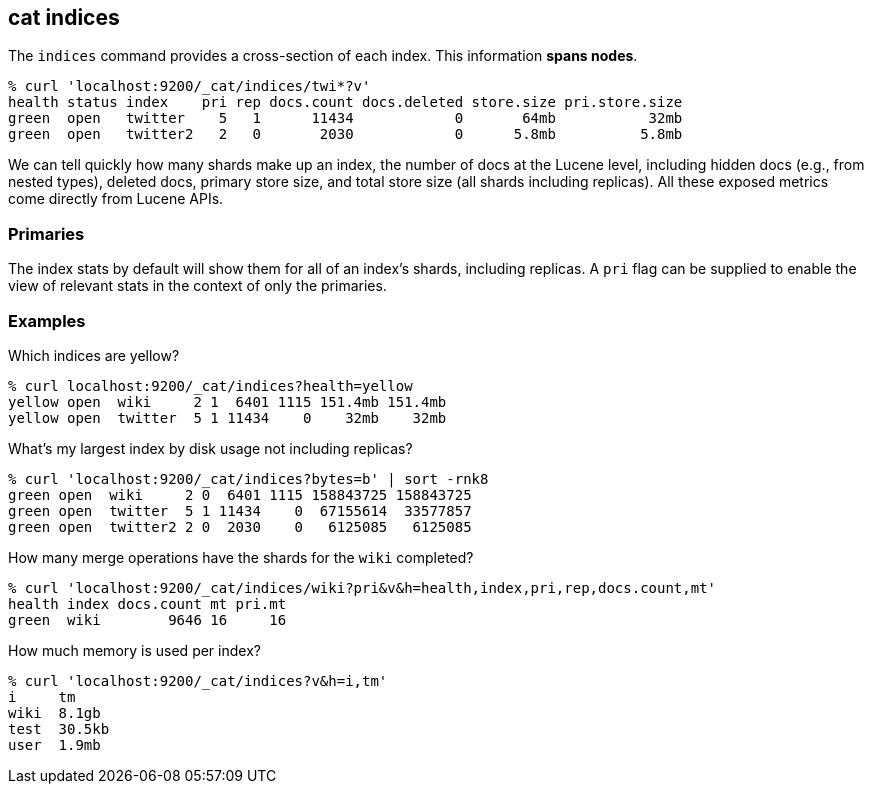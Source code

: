 [[cat-indices]]
== cat indices

The `indices` command provides a cross-section of each index.  This
information *spans nodes*.

[source,sh]
--------------------------------------------------
% curl 'localhost:9200/_cat/indices/twi*?v'
health status index    pri rep docs.count docs.deleted store.size pri.store.size
green  open   twitter    5   1      11434            0       64mb           32mb
green  open   twitter2   2   0       2030            0      5.8mb          5.8mb
--------------------------------------------------

We can tell quickly how many shards make up an index, the number of
docs at the Lucene level, including hidden docs (e.g., from nested types), 
deleted docs, primary store size, and total store size (all shards including replicas). 
All these exposed metrics come directly from Lucene APIs.

[float]
[[pri-flag]]
=== Primaries

The index stats by default will show them for all of an index's
shards, including replicas.  A `pri` flag can be supplied to enable
the view of relevant stats in the context of only the primaries.

[float]
[[examples]]
=== Examples

Which indices are yellow?

[source,sh]
--------------------------------------------------
% curl localhost:9200/_cat/indices?health=yellow
yellow open  wiki     2 1  6401 1115 151.4mb 151.4mb
yellow open  twitter  5 1 11434    0    32mb    32mb
--------------------------------------------------

What's my largest index by disk usage not including replicas?

[source,sh]
--------------------------------------------------
% curl 'localhost:9200/_cat/indices?bytes=b' | sort -rnk8
green open  wiki     2 0  6401 1115 158843725 158843725
green open  twitter  5 1 11434    0  67155614  33577857
green open  twitter2 2 0  2030    0   6125085   6125085
--------------------------------------------------

How many merge operations have the shards for the `wiki` completed?

[source,sh]
--------------------------------------------------
% curl 'localhost:9200/_cat/indices/wiki?pri&v&h=health,index,pri,rep,docs.count,mt'
health index docs.count mt pri.mt
green  wiki        9646 16     16
--------------------------------------------------

How much memory is used per index?

[source,sh]
--------------------------------------------------
% curl 'localhost:9200/_cat/indices?v&h=i,tm'
i     tm
wiki  8.1gb
test  30.5kb
user  1.9mb
--------------------------------------------------
